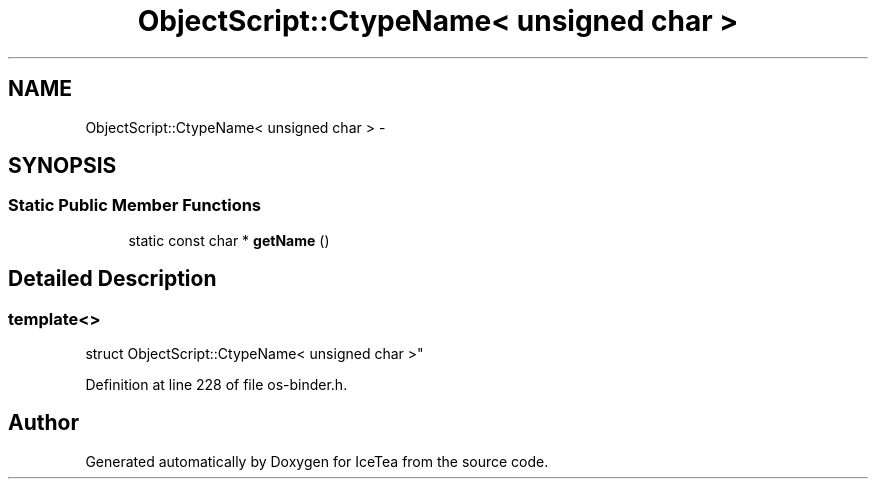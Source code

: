 .TH "ObjectScript::CtypeName< unsigned char >" 3 "Sat Mar 26 2016" "IceTea" \" -*- nroff -*-
.ad l
.nh
.SH NAME
ObjectScript::CtypeName< unsigned char > \- 
.SH SYNOPSIS
.br
.PP
.SS "Static Public Member Functions"

.in +1c
.ti -1c
.RI "static const char * \fBgetName\fP ()"
.br
.in -1c
.SH "Detailed Description"
.PP 

.SS "template<>
.br
struct ObjectScript::CtypeName< unsigned char >"

.PP
Definition at line 228 of file os\-binder\&.h\&.

.SH "Author"
.PP 
Generated automatically by Doxygen for IceTea from the source code\&.

